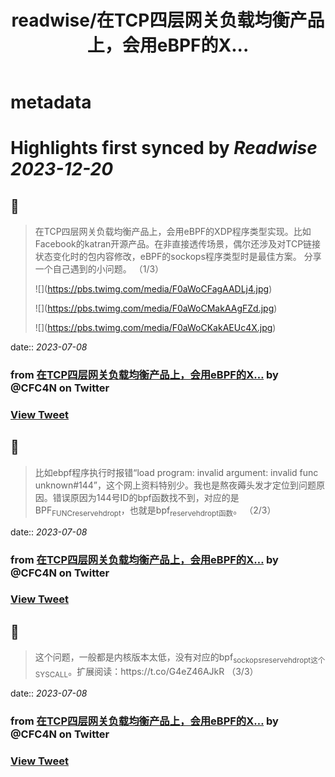 :PROPERTIES:
:title: readwise/在TCP四层网关负载均衡产品上，会用eBPF的X...
:END:


* metadata
:PROPERTIES:
:author: [[CFC4N on Twitter]]
:full-title: "在TCP四层网关负载均衡产品上，会用eBPF的X..."
:category: [[tweets]]
:url: https://twitter.com/CFC4N/status/1677193534594772992
:image-url: https://pbs.twimg.com/profile_images/1519505553298702336/3zEm9x3b.jpg
:END:

* Highlights first synced by [[Readwise]] [[2023-12-20]]
** 📌
#+BEGIN_QUOTE
在TCP四层网关负载均衡产品上，会用eBPF的XDP程序类型实现。比如Facebook的katran开源产品。在非直接透传场景，偶尔还涉及对TCP链接状态变化时的包内容修改，eBPF的sockops程序类型时是最佳方案。  分享一个自己遇到的小问题。 （1/3） 

![](https://pbs.twimg.com/media/F0aWoCFagAADLj4.jpg) 

![](https://pbs.twimg.com/media/F0aWoCMakAAgFZd.jpg) 

![](https://pbs.twimg.com/media/F0aWoCKakAEUc4X.jpg) 
#+END_QUOTE
    date:: [[2023-07-08]]
*** from _在TCP四层网关负载均衡产品上，会用eBPF的X..._ by @CFC4N on Twitter
*** [[https://twitter.com/CFC4N/status/1677193534594772992][View Tweet]]
** 📌
#+BEGIN_QUOTE
比如ebpf程序执行时报错“load program: invalid argument: invalid func unknown#144”，这个网上资料特别少。我也是熬夜薅头发才定位到问题原因。错误原因为144号ID的bpf函数找不到，对应的是BPF_FUNC_reserve_hdr_opt，也就是bpf_reserve_hdr_opt函数。 （2/3） 
#+END_QUOTE
    date:: [[2023-07-08]]
*** from _在TCP四层网关负载均衡产品上，会用eBPF的X..._ by @CFC4N on Twitter
*** [[https://twitter.com/CFC4N/status/1677193593365360643][View Tweet]]
** 📌
#+BEGIN_QUOTE
这个问题，一般都是内核版本太低，没有对应的bpf_sock_ops_reserve_hdr_opt这个SYSCALL。扩展阅读：https://t.co/G4eZ46AJkR  （3/3） 
#+END_QUOTE
    date:: [[2023-07-08]]
*** from _在TCP四层网关负载均衡产品上，会用eBPF的X..._ by @CFC4N on Twitter
*** [[https://twitter.com/CFC4N/status/1677193646926602240][View Tweet]]